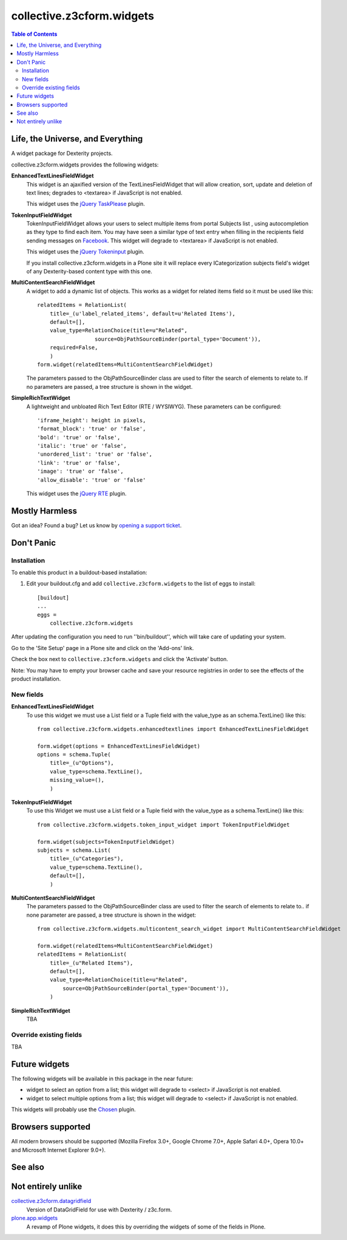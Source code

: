 **************************
collective.z3cform.widgets
**************************

.. contents:: Table of Contents

Life, the Universe, and Everything
----------------------------------

A widget package for Dexterity projects.

collective.z3cform.widgets provides the following widgets:

**EnhancedTextLinesFieldWidget**
    This widget is an ajaxified version of the TextLinesFieldWidget that will
    allow creation, sort, update and deletion of text lines; degrades to
    <textarea> if JavaScript is not enabled.

    .. image:: https://github.com/collective/collective.z3cform.widgets/raw/master/enhancedtextlines.png
        :align: center
        :height: 143px
        :width: 600px

    This widget uses the `jQuery TaskPlease`_ plugin.

**TokenInputFieldWidget**
    TokenInputFieldWidget allows your users to select multiple items from
    portal Subjects list , using autocompletion as they type to find each
    item. You may have seen a similar type of text entry when filling in the
    recipients field sending messages on `Facebook`_. This widget will degrade
    to <textarea> if JavaScript is not enabled.

    .. image:: https://github.com/collective/collective.z3cform.widgets/raw/master/tokeninput.png
        :align: center
        :height: 110px
        :width: 600px

    This widget uses the `jQuery Tokeninput`_ plugin.

    If you install collective.z3cform.widgets in a Plone site it will replace
    every ICategorization subjects field's widget of any Dexterity-based
    content type with this one.

**MultiContentSearchFieldWidget**
    A widget to add a dynamic list of objects. This works as a widget for
    related items field so it must be used like this::

        relatedItems = RelationList(
            title=_(u'label_related_items', default=u'Related Items'),
            default=[],
            value_type=RelationChoice(title=u"Related",
                          source=ObjPathSourceBinder(portal_type='Document')),
            required=False,
            )
        form.widget(relatedItems=MultiContentSearchFieldWidget)

    The parameters passed to the ObjPathSourceBinder class are used to filter
    the search of elements to relate to. If no parameters are passed, a tree
    structure is shown in the widget.

**SimpleRichTextWidget**
    A lightweight and unbloated Rich Text Editor (RTE / WYSIWYG). These
    parameters can be configured::

        'iframe_height': height in pixels,
        'format_block': 'true' or 'false',
        'bold': 'true' or 'false',
        'italic': 'true' or 'false',
        'unordered_list': 'true' or 'false',
        'link': 'true' or 'false',
        'image': 'true' or 'false',
        'allow_disable': 'true' or 'false'

    This widget uses the `jQuery RTE`_ plugin.

Mostly Harmless
---------------

.. image:: https://secure.travis-ci.org/collective/collective.z3cform.widgets.png?branch=master
    :target: http://travis-ci.org/collective/collective.z3cform.widgets

.. image:: https://coveralls.io/repos/collective/collective.z3cform.widgets/badge.png?branch=master
    :target: https://coveralls.io/r/collective/collective.z3cform.widgets

Got an idea? Found a bug? Let us know by `opening a support ticket`_.

Don't Panic
-----------

Installation
^^^^^^^^^^^^

To enable this product in a buildout-based installation:

1. Edit your buildout.cfg and add ``collective.z3cform.widgets`` to the list
   of eggs to install::

    [buildout]
    ...
    eggs =
        collective.z3cform.widgets

After updating the configuration you need to run ''bin/buildout'', which will
take care of updating your system.

Go to the 'Site Setup' page in a Plone site and click on the 'Add-ons' link.

Check the box next to ``collective.z3cform.widgets`` and click the 'Activate'
button.

Note: You may have to empty your browser cache and save your resource
registries in order to see the effects of the product installation.

New fields
^^^^^^^^^^

**EnhancedTextLinesFieldWidget**
    To use this widget we must use a List field or a Tuple field with the
    value_type as an schema.TextLine() like this::

        from collective.z3cform.widgets.enhancedtextlines import EnhancedTextLinesFieldWidget

        form.widget(options = EnhancedTextLinesFieldWidget)
        options = schema.Tuple(
            title=_(u"Options"),
            value_type=schema.TextLine(),
            missing_value=(),
            )

**TokenInputFieldWidget**
    To use this Widget we must use a List field or a Tuple field with the
    value_type as a schema.TextLine() like this::

        from collective.z3cform.widgets.token_input_widget import TokenInputFieldWidget

        form.widget(subjects=TokenInputFieldWidget)
        subjects = schema.List(
            title=_(u"Categories"),
            value_type=schema.TextLine(),
            default=[],
            )

**MultiContentSearchFieldWidget**
    The parameters passed to the ObjPathSourceBinder class are used to filter
    the search of elements to relate to.. if none parameter are passed, a tree
    structure is shown in the widget::

        from collective.z3cform.widgets.multicontent_search_widget import MultiContentSearchFieldWidget

        form.widget(relatedItems=MultiContentSearchFieldWidget)
        relatedItems = RelationList(
            title=_(u"Related Items"),
            default=[],
            value_type=RelationChoice(title=u"Related",
                source=ObjPathSourceBinder(portal_type='Document')),
            )

**SimpleRichTextWidget**
    TBA

Override existing fields
^^^^^^^^^^^^^^^^^^^^^^^^

TBA

Future widgets
--------------

The following widgets will be available in this package in the near future:

- widget to select an option from a list; this widget will degrade to <select>
  if JavaScript is not enabled.

- widget to select multiple options from a list; this widget will degrade to
  <select> if JavaScript is not enabled.

This widgets will probably use the `Chosen`_ plugin.

Browsers supported
------------------

All modern browsers should be supported (Mozilla Firefox 3.0+, Google Chrome
7.0+, Apple Safari 4.0+, Opera 10.0+ and Microsoft Internet Explorer 9.0+).

See also
--------

Not entirely unlike
-------------------

`collective.z3cform.datagridfield`_
    Version of DataGridField for use with Dexterity / z3c.form.

`plone.app.widgets`_
    A revamp of Plone widgets, it does this by overriding the widgets of some
    of the fields in Plone.

.. _`jQuery TaskPlease`: https://github.com/Quimera/tasksplease
.. _`jQuery Tokeninput`: http://loopj.com/jquery-tokeninput/
.. _`Chosen`: http://harvesthq.github.com/chosen/
.. _`Facebook`: http://www.facebook.com/
.. _`opening a support ticket`: https://github.com/collective/collective.z3cform.widgets/issues
.. _`eea.tags`: https://github.com/collective/eea.tags
.. _`jQuery RTE`: http://code.google.com/p/rte-light
.. _`collective.z3cform.datagridfield`: http://pypi.python.org/pypi/collective.z3cform.datagridfield
.. _`plone.app.widgets`: https://github.com/plone/plone.app.widgets
